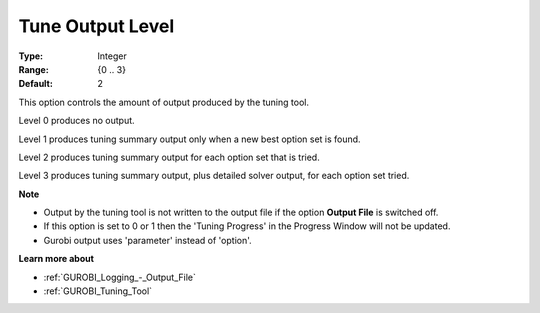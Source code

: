 .. _GUROBI_Logging_-_Tune_Output_Level:


Tune Output Level
=================



:Type: 	Integer
:Range: 	{0 .. 3}
:Default: 	2



This option controls the amount of output produced by the tuning tool.



Level 0 produces no output.

Level 1 produces tuning summary output only when a new best option set is found.

Level 2 produces tuning summary output for each option set that is tried.

Level 3 produces tuning summary output, plus detailed solver output, for each option set tried.



**Note** 

*	Output by the tuning tool is not written to the output file if the option **Output File**  is switched off.
*	If this option is set to 0 or 1 then the 'Tuning Progress' in the Progress Window will not be updated.
*	Gurobi output uses 'parameter' instead of 'option'.




**Learn more about** 

*	:ref:`GUROBI_Logging_-_Output_File` 
*	:ref:`GUROBI_Tuning_Tool` 
